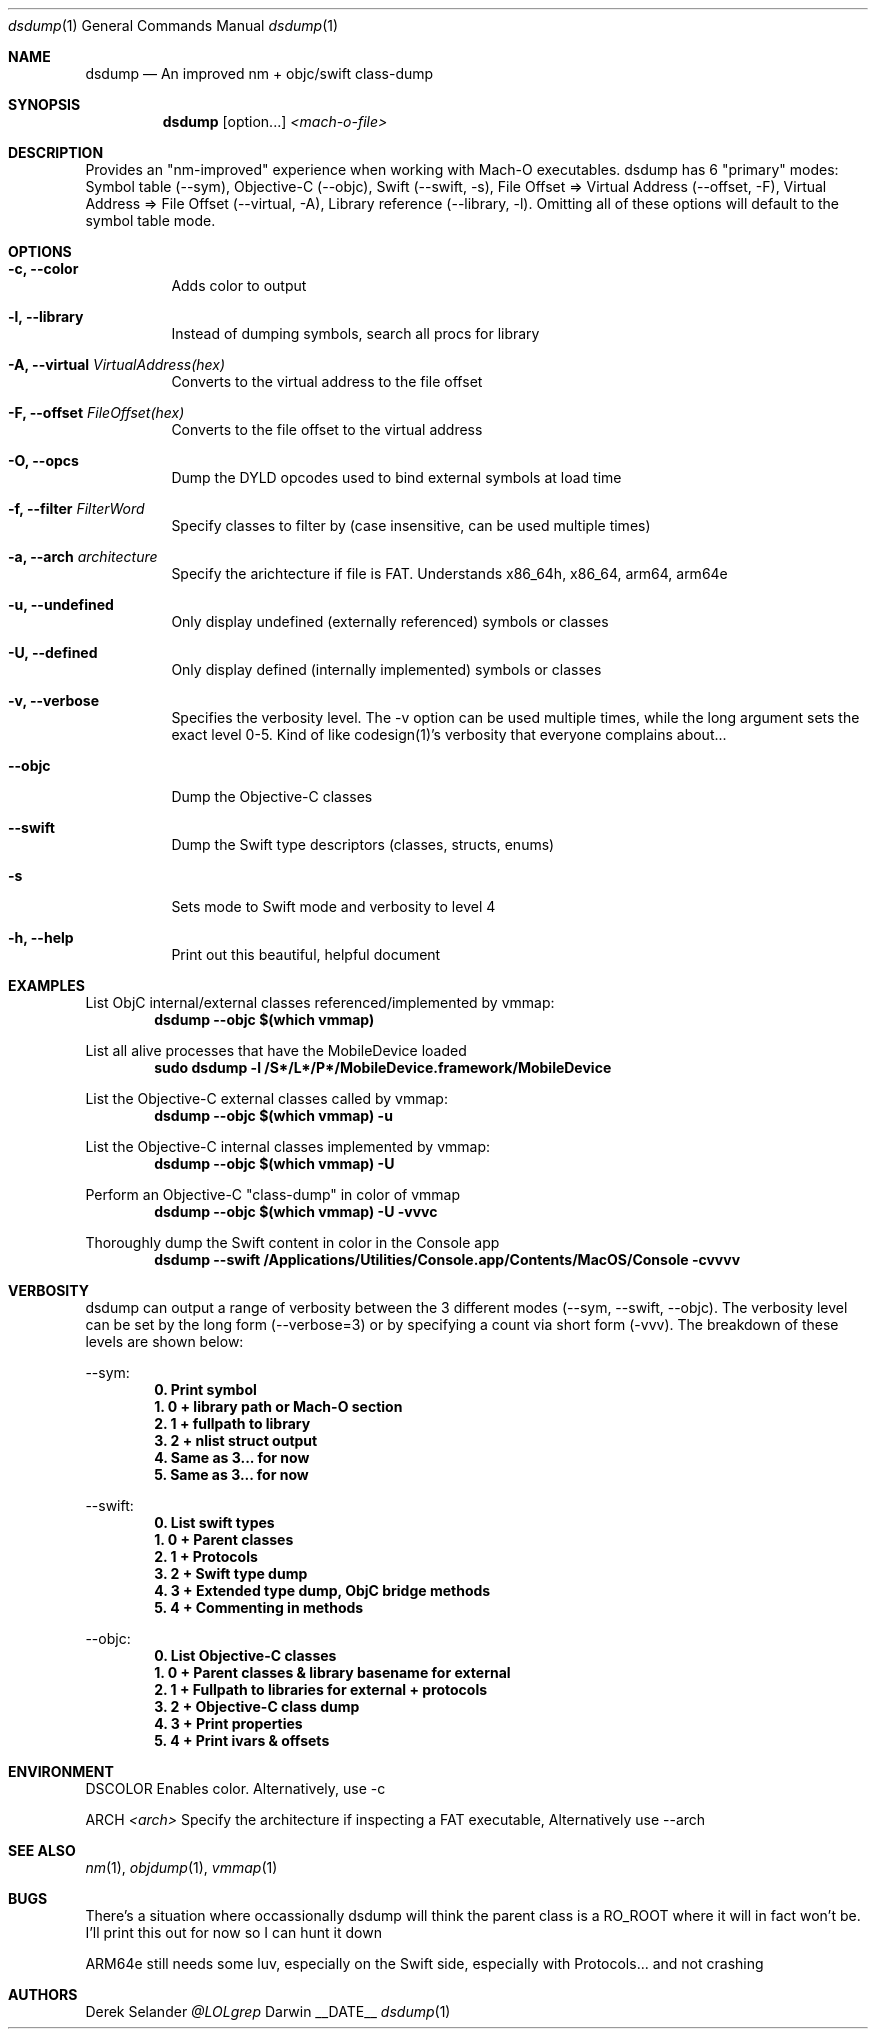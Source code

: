 .Dd __DATE__
.Dt dsdump 1
.Os Darwin
.Sh NAME
.Nm dsdump
.Nd An improved nm + objc/swift class-dump
.Sh SYNOPSIS
.Nm
.Op option...
.Ar <mach-o-file>
.Sh DESCRIPTION
Provides an "nm-improved" experience when working with Mach-O executables. dsdump has 6 "primary" modes: Symbol table (--sym), Objective-C (--objc), Swift (--swift, -s), File Offset => Virtual Address (--offset, -F), Virtual Address => File Offset (--virtual, -A), Library reference (--library, -l). Omitting all of these options will default to the symbol table mode.
.Sh OPTIONS
.Bl -tag -width indent
.It Fl c, -color
Adds color to output
.It Fl l, -library
Instead of dumping symbols, search all procs for library
.It Fl A, -virtual Ar VirtualAddress(hex)
Converts to the virtual address to the file offset
.It Fl F, -offset Ar FileOffset(hex)
Converts to the file offset to the virtual address
.It Fl O, -opcs
Dump the DYLD opcodes used to bind external symbols at load time
.It Fl f, -filter Ar FilterWord
Specify classes to filter by (case insensitive, can be used multiple times)
.It Fl a, -arch Ar architecture
Specify the arichtecture if file is FAT. Understands x86_64h, x86_64, arm64, arm64e
.It Fl u, -undefined
Only display undefined (externally referenced) symbols or classes
.It Fl U, -defined
Only display defined (internally implemented) symbols or classes
.It Fl v, -verbose
Specifies the verbosity level. The -v option can be used multiple times, while the long argument sets the exact level 0-5. Kind of like codesign(1)'s verbosity that everyone complains about...
.It Fl -objc
Dump the Objective-C classes
.It Fl -swift
Dump the Swift type descriptors (classes, structs, enums)
.It Fl s
Sets mode to Swift mode and verbosity to level 4
.It Fl h, -help
Print out this beautiful, helpful document
.El
.Sh EXAMPLES
List ObjC internal/external classes referenced/implemented by vmmap:
.Dl dsdump --objc $(which vmmap)
.Pp
List all alive processes that have the MobileDevice loaded
.Dl sudo dsdump  -l /S*/L*/P*/MobileDevice.framework/MobileDevice
.Pp
List the Objective-C external classes called by vmmap:
.Dl dsdump --objc $(which vmmap) -u
.Pp
List the Objective-C internal classes implemented by vmmap:
.Dl dsdump --objc $(which vmmap) -U
.Pp
Perform an Objective-C "class-dump" in color of vmmap
.Dl dsdump --objc $(which vmmap) -U -vvvc
.Pp
Thoroughly dump the Swift content in color in the Console app
.Dl dsdump --swift /Applications/Utilities/Console.app/Contents/MacOS/Console  -cvvvv
.Pp
.Sh VERBOSITY
dsdump can output a range of verbosity between the 3 different modes (--sym, --swift, --objc). The verbosity level can be set by the long form (--verbose=3) or by specifying a count via short form (-vvv). The breakdown of these levels are shown below:
.Pp
--sym:
.Dl 0. Print symbol
.Dl 1. 0 + library path or Mach-O section
.Dl 2. 1 + fullpath to library
.Dl 3. 2 + nlist struct output
.Dl 4. Same as 3... for now
.Dl 5. Same as 3... for now
.Pp
--swift:
.Dl 0. List swift types
.Dl 1. 0 + Parent classes
.Dl 2. 1 + Protocols
.Dl 3. 2 + Swift "type dump"
.Dl 4. 3 + Extended type dump, ObjC bridge methods
.Dl 5. 4 + Commenting in methods
.Pp
--objc:
.Dl 0. List Objective-C classes
.Dl 1. 0 + Parent classes & library basename for external
.Dl 2. 1 + Fullpath to libraries for external + protocols
.Dl 3. 2 + Objective-C "class dump"
.Dl 4. 3 + Print properties
.Dl 5. 4 + Print ivars & offsets
.Pp
.Sh ENVIRONMENT
.Pp
.Bl -tag -width indent
.Ev DSCOLOR
Enables color. Alternatively, use -c
.Pp
.Ev ARCH
.Ar <arch>
Specify the architecture if inspecting a FAT executable, Alternatively use --arch
.El
.Sh SEE ALSO 
.Xr nm 1 ,
.Xr objdump 1 ,
.Xr vmmap 1
.Sh BUGS
There's a situation where occassionally dsdump will think the parent class is a RO_ROOT where it will in fact won't be. I'll print this out for now so I can hunt it down
.Pp
ARM64e still needs some luv, especially on the Swift side, especially with Protocols... and not crashing
.Sh AUTHORS
.An "Derek Selander"
.Mt @LOLgrep
